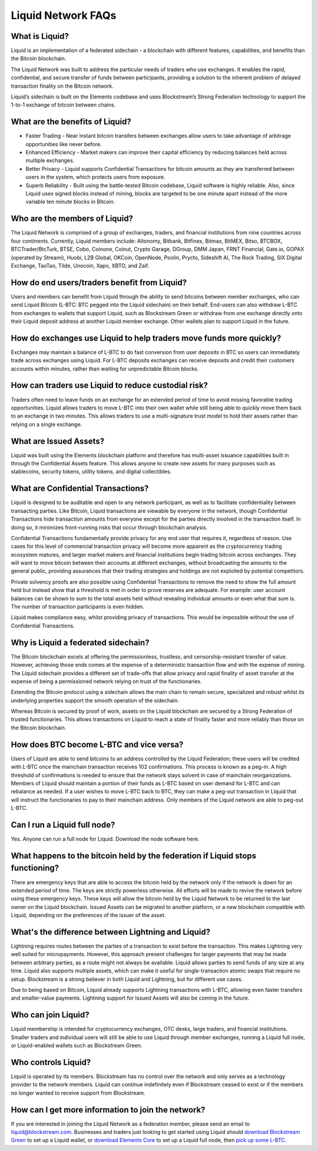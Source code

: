 Liquid Network FAQs
*******************

What is Liquid?
==============

Liquid is an implementation of a federated sidechain - a blockchain with different features, capabilities, and benefits than the Bitcoin blockchain.

The Liquid Network was built to address the particular needs of traders who use exchanges. It enables the rapid, confidential, and secure transfer of funds between participants, providing a solution to the inherent problem of delayed transaction finality on the Bitcoin network.

Liquid’s sidechain is built on the Elements codebase and uses Blockstream’s Strong Federation technology to support the 1-to-1 exchange of bitcoin between chains.


What are the benefits of Liquid? 
================================

- Faster Trading - Near instant bitcoin transfers between exchanges allow users to take advantage of arbitrage opportunities like never before.
- Enhanced Efficiency - Market makers can improve their capital efficiency by reducing balances held across multiple exchanges.
- Better Privacy - Liquid supports Confidential Transactions for bitcoin amounts as they are transferred between users in the system, which protects users from exposure.
- Superb Reliability - Built using the battle-tested Bitcoin codebase, Liquid software is highly reliable. Also, since Liquid uses signed blocks instead of mining, blocks are targeted to be one minute apart instead of the more variable ten minute blocks in Bitcoin.


Who are the members of Liquid?
==============================

The Liquid Network is comprised of a group of exchanges, traders, and financial institutions from nine countries across four continents. Currently, Liquid members include: Altonomy, Bitbank, Bitfinex, Bitmax, BitMEX, Bitso, BTCBOX, BTCTrader/BtcTurk, BTSE, Cobo, Coinone, Coinut, Crypto Garage, DGroup, DMM Japan, FRNT Financial, Gate.io, GOPAX (operated by Streami), Huobi, L2B Global, OKCoin, OpenNode, Poolin, Prycto, Sideshift AI, The Rock Trading, SIX Digital Exchange, TaoTao, Tilde, Unocoin, Xapo, XBTO, and Zaif.


How do end users/traders benefit from Liquid?
=============================================

Users and members can benefit from Liquid through the ability to send bitcoins between member exchanges, who can send Liquid Bitcoin (L-BTC: BTC pegged into the Liquid sidechain) on their behalf. End-users can also withdraw L-BTC from exchanges to wallets that support Liquid, such as Blockstream Green or withdraw from one exchange directly onto their Liquid deposit address at another Liquid member exchange. Other wallets plan to support Liquid in the future.


How do exchanges use Liquid to help traders move funds more quickly?
====================================================================

Exchanges may maintain a balance of L-BTC to do fast conversion from user deposits in BTC so users can immediately trade across exchanges using Liquid. For L-BTC deposits exchanges can receive deposits and credit their customers accounts within minutes, rather than waiting for unpredictable Bitcoin blocks.


How can traders use Liquid to reduce custodial risk?
====================================================

Traders often need to leave funds on an exchange for an extended period of time to avoid missing favorable trading opportunities. Liquid allows traders to move L-BTC into their own wallet while still being able to quickly move them back to an exchange in two minutes. This allows traders to use a multi-signature trust model to hold their assets rather than relying on a single exchange.


What are Issued Assets?
=======================

Liquid was built using the Elements blockchain platform and therefore has multi-asset issuance capabilities built in through the Confidential Assets feature. This allows anyone to create new assets for many purposes such as stablecoins, security tokens, utility tokens, and digital collectibles.


What are Confidential Transactions?
===================================

Liquid is designed to be auditable and open to any network participant, as well as to facilitate confidentiality between transacting parties. Like Bitcoin, Liquid transactions are viewable by everyone in the network, though Confidential Transactions hide transaction amounts from everyone except for the parties directly involved in the transaction itself. In doing so, it minimizes front-running risks that occur through blockchain analysis.

Confidential Transactions fundamentally provide privacy for any end user that requires it, regardless of reason. Use cases for this level of commercial transaction privacy will become more apparent as the cryptocurrency trading ecosystem matures, and larger market makers and financial institutions begin trading bitcoin across exchanges. They will want to move bitcoin between their accounts at different exchanges, without broadcasting the amounts to the general public, providing assurances that their trading strategies and holdings are not exploited by potential competitors.

Private solvency proofs are also possible using Confidential Transactions to remove the need to show the full amount held but instead show that a threshold is met in order to prove reserves are adequate. For example: user account balances can be shown to sum to the total assets held without revealing individual amounts or even what that sum is. The number of transaction participants is even hidden.

Liquid makes compliance easy, whilst providing privacy of transactions. This would be impossible without the use of Confidential Transactions.


Why is Liquid a federated sidechain?
====================================

The Bitcoin blockchain excels at offering the permissionless, trustless, and censorship-resistant transfer of value. However, achieving those ends comes at the expense of a deterministic transaction flow and with the expense of mining. The Liquid sidechain provides a different set of trade-offs that allow privacy and rapid finality of asset transfer at the expense of being a permissioned network relying on trust of the functionaries.

Extending the Bitcoin protocol using a sidechain allows the main chain to remain secure, specialized and robust whilst its underlying properties support the smooth operation of the sidechain.

Whereas Bitcoin is secured by proof of work, assets on the Liquid blockchain are secured by a Strong Federation of trusted functionaries. This allows transactions on Liquid to reach a state of finality faster and more reliably than those on the Bitcoin blockchain.


How does BTC become L-BTC and vice versa?
=========================================

Users of Liquid are able to send bitcoins to an address controlled by the Liquid Federation; these users will be credited with L-BTC once the mainchain transaction receives 102 confirmations. This process is known as a peg-in. A high threshold of confirmations is needed to ensure that the network stays solvent in case of mainchain reorganizations. Members of Liquid should maintain a portion of their funds as L-BTC based on user demand for L-BTC and can rebalance as needed. If a user wishes to move L-BTC back to BTC, they can make a peg-out transaction in Liquid that will instruct the functionaries to pay to their mainchain address. Only members of the Liquid network are able to peg-out L-BTC.


Can I run a Liquid full node?
=============================

Yes. Anyone can run a full node for Liquid. Download the node software here.


What happens to the bitcoin held by the federation if Liquid stops functioning?
===============================================================================

There are emergency keys that are able to access the bitcoin held by the network only if the network is down for an extended period of time. The keys are strictly powerless otherwise. All efforts will be made to revive the network before using these emergency keys. These keys will allow the bitcoin held by the Liquid Network to be returned to the last owner on the Liquid blockchain. Issued Assets can be migrated to another platform, or a new blockchain compatible with Liquid, depending on the preferences of the issuer of the asset.


What's the difference between Lightning and Liquid?
===================================================

Lightning requires routes between the parties of a transaction to exist before the transaction. This makes Lightning very well suited for micropayments. However, this approach present challenges for larger payments that may be made between arbitrary parties, as a route might not always be available. Liquid allows parties to send funds of any size at any time. Liquid also supports multiple assets, which can make it useful for single-transaction atomic swaps that require no setup. Blockstream is a strong believer in both Liquid and Lightning, but for different use cases.

Due to being based on Bitcoin, Liquid already supports Lightning transactions with L-BTC, allowing even faster transfers and smaller-value payments. Lightning support for Issued Assets will also be coming in the future.


Who can join Liquid?
====================

Liquid membership is intended for cryptocurrency exchanges, OTC desks, large traders, and financial institutions. Smaller traders and individual users will still be able to use Liquid through member exchanges, running a Liquid full node, or Liquid-enabled wallets such as Blockstream Green.


Who controls Liquid?
====================

Liquid is operated by its members. Blockstream has no control over the network and only serves as a technology provider to the network members. Liquid can continue indefinitely even if Blockstream ceased to exist or if the members no longer wanted to receive support from Blockstream.


How can I get more information to join the network?
===================================================

If you are interested in joining the Liquid Network as a federation member, please send an email to `liquid@blockstream.com <mailto:liquid@blockstream.com>`_. Businesses and traders just looking to get started using Liquid should `download Blockstream Green <https://blockstream.com/green>`_ to set up a Liquid wallet, or `download Elements Core <https://github.com/ElementsProject/elements/releases>`_ to set up a Liquid full node, then `pick up some L-BTC <https://docs.blockstream.com/liquid/acquire_lbtc.html>`_.
